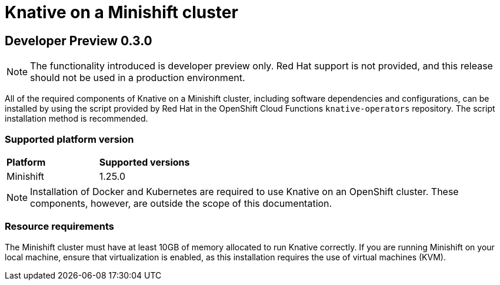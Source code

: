 // This module is included in the following assemblies:
//
// assembly_knative-OCP.adoc

[id='knative-minishift-{context}']
= Knative on a Minishift cluster

== Developer Preview 0.3.0

NOTE: The functionality introduced is developer preview only. Red Hat support is not provided, and this release should not be used in a production environment.

All of the required components of Knative on a Minishift cluster, including software dependencies and configurations, can be installed by using the script provided by Red Hat in the OpenShift Cloud Functions `knative-operators` repository. The script installation method is recommended.


=== Supported platform version
[cols="50,50"]
|===
|** Platform**     | **Supported versions**   
| Minishift    | 1.25.0       
|===


NOTE: Installation of Docker and Kubernetes are required to use Knative on an OpenShift cluster. These components, however, are outside the scope of this documentation.



=== Resource requirements

The Minishift cluster must have at least 10GB of memory allocated to run Knative correctly. If you are running Minishift on your local machine, ensure that virtualization is enabled, as this installation requires the use of virtual machines (KVM).
